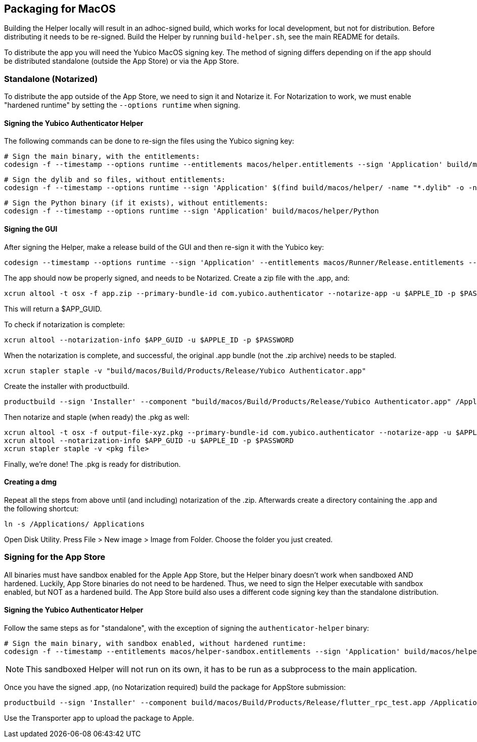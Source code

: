 == Packaging for MacOS
Building the Helper locally will result in an adhoc-signed build, which works
for local development, but not for distribution. Before distributing it needs
to be re-signed. Build the Helper by running `build-helper.sh`, see the main
README for details.

To distribute the app you will need the Yubico MacOS signing key. The method of
signing differs depending on if the app should be distributed standalone
(outside the App Store) or via the App Store.


=== Standalone (Notarized)
To distribute the app outside of the App Store, we need to sign it and Notarize
it. For Notarization to work, we must enable "hardened runtime" by setting the
`--options runtime` when signing.

==== Signing the Yubico Authenticator Helper
The following commands can be done to re-sign the files using the Yubico
signing key:

  # Sign the main binary, with the entitlements:
  codesign -f --timestamp --options runtime --entitlements macos/helper.entitlements --sign 'Application' build/macos/helper/authenticator-helper

  # Sign the dylib and so files, without entitlements:
  codesign -f --timestamp --options runtime --sign 'Application' $(find build/macos/helper/ -name "*.dylib" -o -name "*.so")

  # Sign the Python binary (if it exists), without entitlements:
  codesign -f --timestamp --options runtime --sign 'Application' build/macos/helper/Python

==== Signing the GUI
After signing the Helper, make a release build of the GUI and then re-sign it
with the Yubico key:

  codesign --timestamp --options runtime --sign 'Application' --entitlements macos/Runner/Release.entitlements --deep "build/macos/Build/Products/Release/Yubico Authenticator.app"

The app should now be properly signed, and needs to be Notarized. Create a zip file with the .app, and:

  xcrun altool -t osx -f app.zip --primary-bundle-id com.yubico.authenticator --notarize-app -u $APPLE_ID -p $PASSWORD

This will return a $APP_GUID.

To check if notarization is complete:

  xcrun altool --notarization-info $APP_GUID -u $APPLE_ID -p $PASSWORD

When the notarization is complete, and successful, the original .app bundle (not the .zip archive) needs to be stapled.

  xcrun stapler staple -v "build/macos/Build/Products/Release/Yubico Authenticator.app"

Create the installer with productbuild.

  productbuild --sign 'Installer' --component "build/macos/Build/Products/Release/Yubico Authenticator.app" /Applications/ output-file-xyz.pkg

Then notarize and staple (when ready) the .pkg as well:

  xcrun altool -t osx -f output-file-xyz.pkg --primary-bundle-id com.yubico.authenticator --notarize-app -u $APPLE_ID -p $PASSWORD
  xcrun altool --notarization-info $APP_GUID -u $APPLE_ID -p $PASSWORD
  xcrun stapler staple -v <pkg file>

Finally, we're done! The .pkg is ready for distribution.


==== Creating a dmg
Repeat all the steps from above until (and including) notarization of the .zip.
Afterwards create a directory containing the .app and the following shortcut:

  ln -s /Applications/ Applications

Open Disk Utility. Press File > New image > Image from Folder.
Choose the folder you just created.


=== Signing for the App Store
All binaries must have sandbox enabled for the Apple App Store, but the Helper
binary doesn't work when sandboxed AND hardened. Luckily, App Store binaries do
not need to be hardened. Thus, we need to sign the Helper executable with
sandbox enabled, but NOT as a hardened build. The App Store build also uses a
different code signing key than the standalone distribution.

==== Signing the Yubico Authenticator Helper
Follow the same steps as for "standalone", with the exception of signing the `authenticator-helper` binary:

  # Sign the main binary, with sandbox enabled, without hardened runtime:
  codesign -f --timestamp --entitlements macos/helper-sandbox.entitlements --sign 'Application' build/macos/helper/authenticator-helper

NOTE: This sandboxed Helper will not run on its own, it has to be run as a
subprocess to the main application.

Once you have the signed .app, (no Notarization required) build the package for AppStore submission:

  productbuild --sign 'Installer' --component build/macos/Build/Products/Release/flutter_rpc_test.app /Applications/ output-appstore.pkg

Use the Transporter app to upload the package to Apple.
